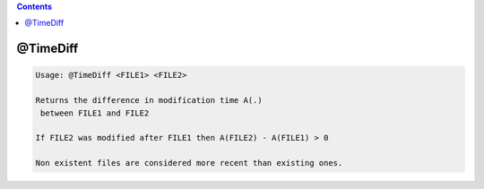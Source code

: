 .. contents:: 
    :depth: 4 

*********
@TimeDiff
*********

.. code-block:: none

    
    Usage: @TimeDiff <FILE1> <FILE2>
    
    Returns the difference in modification time A(.) 
     between FILE1 and FILE2
    
    If FILE2 was modified after FILE1 then A(FILE2) - A(FILE1) > 0
    
    Non existent files are considered more recent than existing ones.
